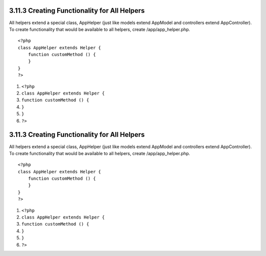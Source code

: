 3.11.3 Creating Functionality for All Helpers
---------------------------------------------

All helpers extend a special class, AppHelper (just like models
extend AppModel and controllers extend AppController). To create
functionality that would be available to all helpers, create
/app/app\_helper.php.

::

    <?php
    class AppHelper extends Helper {
        function customMethod () {
        }
    }
    ?>


#. ``<?php``
#. ``class AppHelper extends Helper {``
#. ``function customMethod () {``
#. ``}``
#. ``}``
#. ``?>``

3.11.3 Creating Functionality for All Helpers
---------------------------------------------

All helpers extend a special class, AppHelper (just like models
extend AppModel and controllers extend AppController). To create
functionality that would be available to all helpers, create
/app/app\_helper.php.

::

    <?php
    class AppHelper extends Helper {
        function customMethod () {
        }
    }
    ?>


#. ``<?php``
#. ``class AppHelper extends Helper {``
#. ``function customMethod () {``
#. ``}``
#. ``}``
#. ``?>``
